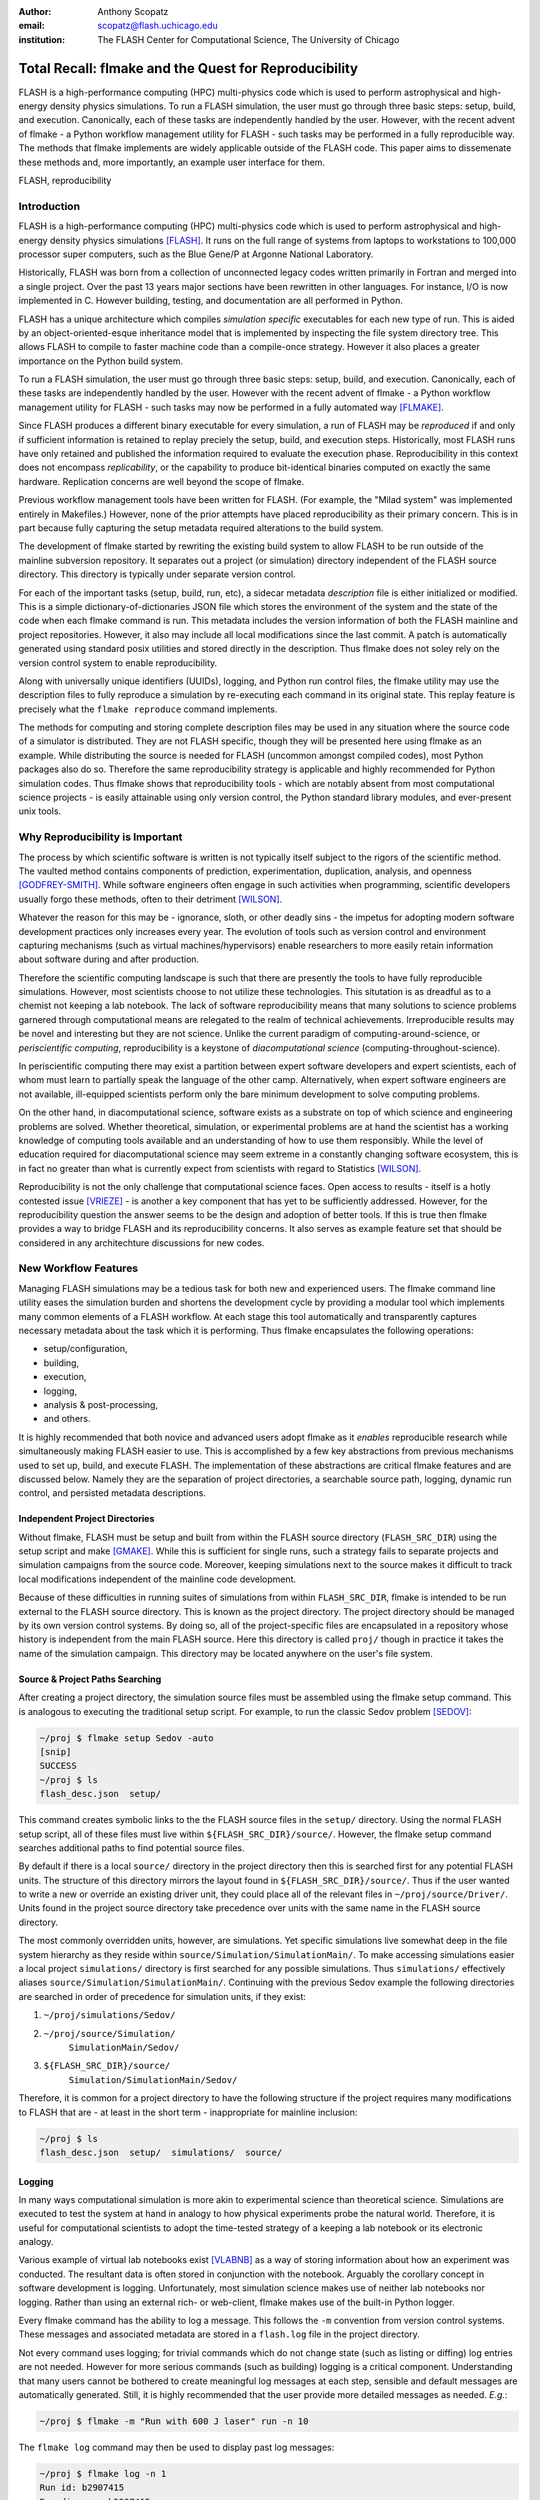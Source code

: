 :author: Anthony Scopatz
:email: scopatz@flash.uchicago.edu
:institution: The FLASH Center for Computational Science, The University of Chicago

----------------------------------------------------------
Total Recall: flmake and the Quest for Reproducibility
----------------------------------------------------------

.. class:: abstract

    FLASH is a high-performance computing (HPC) multi-physics code which is used 
    to perform astrophysical and high-energy density physics simulations.  
    To run a FLASH simulation, the user must go through three basic steps: setup, 
    build, and execution.  Canonically, each of these tasks are independently 
    handled by the user. However, with the recent advent of flmake - a Python 
    workflow management utility for FLASH - such tasks may be performed in a 
    fully reproducible way. The methods that flmake implements are widely applicable 
    outside of the FLASH code. This paper aims to dissemenate these methods and, 
    more importantly, an example user interface for them.

.. class:: keywords

   FLASH, reproducibility

Introduction
------------
FLASH is a high-performance computing (HPC) multi-physics code which is used to perform
astrophysical and high-energy density physics simulations [FLASH]_.  It runs on the full 
range of systems from laptops to workstations to 100,000 processor super computers, such 
as the Blue Gene/P at Argonne National Laboratory.

Historically, FLASH was born from a collection of unconnected legacy codes written
primarily in Fortran and merged into a single project.  Over the past 13 years major
sections have been rewritten in other languages.  For instance, I/O is now implemented
in C.  However building, testing, and documentation are all performed in Python.

FLASH has a unique architecture which compiles *simulation specific* executables for 
each new type of run.  This is aided by an object-oriented-esque inheritance model 
that is implemented by inspecting the file system directory tree.  This allows FLASH to
compile to faster machine code than a compile-once strategy.  However it also
places a greater importance on the Python build system.

To run a FLASH simulation, the user must go through three basic steps: setup, build, and
execution.  Canonically, each of these tasks are independently handled by the user.
However with the recent advent of flmake - a Python workflow management utility for
FLASH - such tasks may now be performed in a fully automated way [FLMAKE]_.

Since FLASH produces a different binary executable for every simulation, a 
run of FLASH may be *reproduced* if and only if sufficient information is
retained to replay preciely the setup, build, and execution steps. Historically, 
most FLASH runs have only retained and published the information required to 
evaluate the execution phase. Reproducibility in this context does not encompass
*replicability*, or the capability to produce bit-identical binaries computed on 
exactly the same hardware. Replication concerns are well beyond the scope of flmake.

Previous workflow management tools have been written for FLASH.  (For example, the
"Milad system" was implemented entirely in Makefiles.)  However, none of the prior
attempts have placed reproducibility as their primary concern.  This is in part because
fully capturing the setup metadata required alterations to the build system.

The development of flmake started by rewriting the existing build system
to allow FLASH to be run outside of the mainline subversion repository. 
It separates out a project (or simulation) directory independent of the FLASH source 
directory. This directory is typically under separate version control.

For each of the important tasks (setup, build, run, etc), a sidecar metadata
*description* file is either initialized or modified.  This is a simple
dictionary-of-dictionaries JSON file which stores the environment of the
system and the state of the code when each flmake command is run. This metadata includes
the version information of both the FLASH mainline and project repositories.
However, it also may include all local modifications since the last commit.
A patch is automatically generated using standard posix utilities and stored directly 
in the description. Thus flmake does not soley rely on the version 
control system to enable reproducibility.

Along with universally unique identifiers (UUIDs), logging, and Python run control 
files, the flmake utility may use the description files to fully reproduce a 
simulation by re-executing each command in its original state.  
This replay feature is precisely what the ``flmake reproduce`` command implements.

The methods for computing and storing complete description files may be used 
in any situation where the source code of a simulator is distributed. They are not
FLASH specific, though they will be presented here using flmake as an example.
While distributing the source is needed for FLASH (uncommon amongst compiled
codes), most Python packages also do so.  Therefore the same
reproducibility strategy is applicable and highly recommended for Python 
simulation codes. Thus flmake shows that reproducibility tools - which are notably 
absent from most computational science
projects - is easily attainable using only version control, the Python standard 
library modules, and ever-present unix tools.

Why Reproducibility is Important
----------------------------------
The process by which scientific software is written is not typically 
itself subject to the rigors of the scientific method.  The vaulted method contains 
components of prediction, experimentation, duplication, analysis, and openness 
[GODFREY-SMITH]_.  While software engineers often engage in such activities when 
programming, scientific developers usually forgo these methods, often to their 
detriment [WILSON]_.

Whatever the reason for this may be - ignorance, sloth, or other deadly sins - 
the impetus for adopting modern software development practices only increases 
every year.  The evolution of tools such as version control and environment 
capturing mechanisms (such as virtual machines/hypervisors) enable researchers to 
more easily retain information about software during and after production.  

Therefore the scientific computing landscape is such that there are presently the
tools to have fully reproducible simulations.  However, most scientists
choose to not utilize these technologies. This situtation is as dreadful as to a 
chemist not keeping a lab notebook.  The lack of software reproducibility means that 
many solutions to science
problems garnered through computational means are relegated to the realm of technical 
achievements.  Irreproducible results may be novel and interesting but they are not 
science.  Unlike the current paradigm of 
computing-around-science, or 
*periscientific computing*,
reproducibility is a keystone of 
*diacomputational science* (computing-throughout-science).

In periscientific computing there may exist a partition between expert software 
developers and expert scientists, each of whom must learn to partially speak the 
language of the other camp.   Alternatively, when expert software engineers are not 
available, ill-equipped scientists perform only the bare minimum development to 
solve computing problems.  

On the other hand, in diacomputational science, software exists as a substrate on top of 
which science and engineering problems are solved.  Whether theoretical, simulation, 
or experimental problems are at hand the scientist has a working knowledge of 
computing tools available and an understanding of how to use them responsibly.  
While the level of education required for 
diacomputational science may seem extreme in a constantly changing software ecosystem, 
this is in fact no greater than what is currently 
expect from scientists with regard to Statistics [WILSON]_.

Reproducibility is not the only challenge that computational science faces.
Open access to results - itself is a hotly contested issue [VRIEZE]_ - is 
another a key component that has yet to be sufficiently addressed. 
However, for the reproducibility question the answer seems to be the design and
adoption of better tools. If this is true then flmake provides a way to 
bridge FLASH and its reproducibility concerns. It also serves as example 
feature set that should be considered in any architechture discussions for 
new codes.

New Workflow Features
----------------------
Managing FLASH simulations may be a tedious 
task for both new and experienced users.  The flmake command line utility eases the 
simulation burden and shortens the development cycle by providing a modular tool 
which implements many common elements of a FLASH workflow.  At each stage 
this tool automatically and transparently captures necessary metadata about the 
task which it is performing.  Thus flmake encapsulates the following operations:

* setup/configuration,
* building,
* execution,
* logging,
* analysis & post-processing,
* and others.

It is highly recommended that both novice and advanced users adopt flmake as it 
*enables* reproducible research while simultaneously making FLASH easier to use.  
This is accomplished by a few key abstractions from previous mechanisms used to set up,
build, and execute FLASH.  The implementation of these abstractions are 
critical flmake features and are discussed below.  Namely they are the separation 
of project directories, a searchable source path, logging, dynamic run control, and 
persisted metadata descriptions.

Independent Project Directories
=================================
Without flmake, FLASH must be setup and built from within the FLASH source directory
(``FLASH_SRC_DIR``) using the setup script and make [GMAKE]_.  While this is sufficient 
for single runs, such a strategy fails to separate projects and simulation campaigns from 
the source code. Moreover, keeping simulations next to the source makes it difficult to 
track local modifications independent of the mainline code development.

Because of these difficulties in running suites of simulations from within ``FLASH_SRC_DIR``, 
flmake is intended to be run external to the FLASH source directory.  This is known as the 
project directory.  The project directory should be managed by its own version control
systems.  By doing so, all of the project-specific files are encapsulated in a repository 
whose history is independent from the main FLASH source.   Here this directory is called 
``proj/`` though in practice it takes the name of the simulation campaign.   This 
directory may be located anywhere on the user's file system.

Source & Project Paths Searching
=====================================
After creating a project directory, the simulation source files must be assembled using
the flmake setup command.  This is analogous to executing the traditional setup script. 
For example, to run the classic Sedov problem [SEDOV]_:

.. raw:: latex

    \vspace{1em}

.. code-block:: sh

        ~/proj $ flmake setup Sedov -auto
        [snip]
        SUCCESS
        ~/proj $ ls
        flash_desc.json  setup/

.. raw:: latex

    \vspace{1em}

This command creates symbolic links to the the FLASH source files in the ``setup/`` directory.
Using the normal FLASH setup script, all of these files must live within 
``${FLASH_SRC_DIR}/source/``.  However, the flmake setup command searches additional paths to 
find potential source files.

By default if there is a local ``source/`` directory in the project directory then this  
is searched first for any potential FLASH units.  The structure of this directory mirrors 
the layout found in ``${FLASH_SRC_DIR}/source/``.  Thus if the user wanted to write a new or 
override an existing driver unit, they could place all of the relevant files in 
``~/proj/source/Driver/``.  Units found in the project source directory take precedence over 
units with the same name in the FLASH source directory.

The most commonly overridden units, however, are simulations. Yet specific simulations 
live somewhat deep in the file system hierarchy as they reside within 
``source/Simulation/SimulationMain/``.  To make accessing 
simulations easier a local project ``simulations/`` directory is first searched for any possible 
simulations.  Thus ``simulations/`` effectively aliases ``source/Simulation/SimulationMain/``. 
Continuing with the previous Sedov example the following directories are 
searched in order of precedence for simulation units, if they exist:

.. raw:: latex

    \vspace{1em}

#. ``~/proj/simulations/Sedov/``
#. ``~/proj/source/Simulation/``
        ``SimulationMain/Sedov/``
#. ``${FLASH_SRC_DIR}/source/``
        ``Simulation/SimulationMain/Sedov/``

.. raw:: latex

    \vspace{1em}

Therefore, it is common for a project directory to have the following structure if the 
project requires many modifications to FLASH that are - at least in the short term - 
inappropriate for mainline inclusion:

.. raw:: latex

    \vspace{1em}

.. code-block:: sh

    ~/proj $ ls
    flash_desc.json  setup/  simulations/  source/

.. raw:: latex

    \vspace{1em}

Logging
======================
In many ways computational simulation is more akin to experimental science than
theoretical science.  Simulations are executed to test the system at hand in analogy 
to how physical experiments probe the natural world.  Therefore, it is useful for 
computational scientists to adopt the time-tested strategy of a keeping a lab notebook
or its electronic analogy.

Various example of virtual lab notebooks exist [VLABNB]_ as a way of storing 
information about how an experiment was conducted.  The resultant data is often  
stored in conjunction with the notebook.  Arguably the corollary concept in
software development is logging.  Unfortunately, most simulation
science makes use of neither lab notebooks nor logging.  Rather than using an 
external rich- or web-client, flmake makes use of the built-in Python logger.

Every flmake command has the ability to log a message.  This follows 
the ``-m`` convention from version control systems.  These messages and associated 
metadata are stored in a ``flash.log`` file in the project directory. 

Not every command uses logging; for trivial commands which do not change state
(such as listing or diffing) log entries are not needed.  However for more serious commands 
(such as building) logging is a critical component.  Understanding that many users cannot 
be bothered to create meaningful log messages at each step, sensible and default messages
are automatically generated.  Still, it is highly recommended that the user provide
more detailed messages as needed.  *E.g.*:

.. raw:: latex

    \vspace{1em}

.. code-block:: sh

    ~/proj $ flmake -m "Run with 600 J laser" run -n 10

.. raw:: latex

    \vspace{1em}

The ``flmake log`` command may then be used to display past log 
messages:

.. raw:: latex

    \vspace{1em}

.. code-block:: sh

    ~/proj $ flmake log -n 1
    Run id: b2907415
    Run dir: run-b2907415
    Command: run
    User: scopatz
    Date: Mon Mar 26 14:20:46 2012
    Log id: 6b9e1a0f-cfdc-418f-8c50-87f66a63ca82

        Run with 600 J laser

.. raw:: latex

    \vspace{1em}


The ``flash.log`` file should be added to the version control of the project.  Entries
in this file are not typically deleted.

Dynamic Run Control
============================
Many aspects of FLASH are declared in a static way.  Such declarations happen mainly
at setup and runtime.  For certain build and run operations several parameters may 
need to be altered in a consistent way to actually have the desired effect.  Such 
repetition can become tedious and usually leads to less readable inputs.

To make the user input more concise and expressive, flmake introduces a run control
``flashrc.py`` file in the project directory.  This is a Python module which is 
executed, if it exists, in an empty namespace whenever flmake is called.  The 
flmake commands may then choose to access specific data in this file.  Please refer 
to individual command documentation for an explanation on if/how the run control
file is used.

The most important example of using ``flashrc.py`` is that the run and restart
commands will update the ``flash.par`` file with values from a ``parameters``
dictionary (or function which returns a dictionary).

.. raw:: latex

    \vspace{1em}
    \begin{center}

Initial ``flash.par``

.. raw:: latex

    \end{center}

.. code-block:: sh

    order = 3
    slopeLimiter = "minmod"
    charLimiting = .true.
    RiemannSolver = "hll"

.. raw:: latex

    \vspace{1em}
    \begin{center}

Run Control ``flashrc.py``

.. raw:: latex

    \end{center}

.. code-block:: python

    parameters = {"slopeLimiter": "mc",
                  "use_flattening": False}

.. raw:: latex

    \vspace{1em}
    \begin{center}

Final ``flash.par``

.. raw:: latex

    \end{center}

.. code-block:: sh

    RiemannSolver = "hll"
    charLimiting = .true.
    order = 3
    slopeLimiter = "mc"
    use_flattening = .false.

.. raw:: latex

    \vspace{1em}

Description Sidecar Files
============================
As a final step, the setup command generates a ``flash_desc.json`` file in the 
project directory.  This is the description file 
for the FLASH simulation which is currently being worked on.  This description 
is a sidecar file whose purpose is to store the following metadata at execution 
of each flmake command:

* the environment,
* the version of both project and FLASH source repository, 
* local source code modifications (diffs),
* the run control files (see above),
* run ids and history, 
* and FLASH binary modification times.

Thus the description file is meant to be a full picture of the way FLASH
code was generated, compiled, and executed.  Total reproducibility of a FLASH
simulation is based on having a well-formed description file.

The contents of this file are essentially a persisted dictionary which contains 
the information listed above.  The top level keys include setup, build, run, 
and merge.  Each of these keys gets added when the corresponding flmake command is
called.  Note that restart alters the run value and does not generate its own 
top-level key.

During setup and build, ``flash_desc.json`` is modified in the project directory.
However, each run receives a copy of this file in the run directory with the run
information added.  Restarts and merges inherit from the file in the previous run 
directory.

These sidecar files enable the flmake reproduce command which is capable of 
recreating a FLASH simulation from only
the ``flash_desc.json`` file and the associated source and project repositories.  
This is useful for testing and verification of the same simulation across multiple 
different machines and platforms.
It is generally not recommended that users place this file under version control
as it may change often and significantly.

Example Workflow
=====================
The fundamental flmake abstractions have now been explained
above.  A  typical flmake workflow which sets up, 
builds, runs, restarts, and merges a fork of a Sedov simulation is 
now demonstrated. First, construct the project repository:

.. raw:: latex

    \vspace{1em}

.. code-block:: sh

    ~ $ mkdir my_sedov
    ~ $ cd my_sedov/
    ~/my_sedov $ mkdir simulations/
    ~/my_sedov $ cp -r ${FLASH_SRC_DIR}/source/\
                 Simulation/SimulationMain/Sedov 
                 simulations/
    ~/my_sedov $ # edit the simulation
    ~/my_sedov $ nano simulations/Sedov/\
                 Simulation_init.F90  
    ~/my_sedov $ git init .
    ~/my_sedov $ git add .
    ~/my_sedov $ git commit -m "My Sedov project"

.. raw:: latex

    \vspace{1em}

Next, create and run the simulation:

.. raw:: latex

    \vspace{1em}

.. code-block:: sh

    ~/my_sedov $ flmake setup -auto Sedov
    ~/my_sedov $ flmake build -j 20
    ~/my_sedov $ flmake -m "First run of my Sedov" \
                                           run -n 10
    ~/my_sedov $ flmake -m "Oops, it died." restart \
                                 run-5a4f619e/ -n 10
    ~/my_sedov $ flmake -m "Merging my first run." \
                        merge run-fc6c9029 first_run
    ~/my_sedov $ flmake clean 1

.. raw:: latex

    \vspace{1em}


The Reproduce Command
----------------------------

The ``flmake reproduce`` command is the key feature enabling the total reproducibility
of a FLASH simulation.  This takes a description file (e.g. ``flash_desc.json``) and implicitly 
the FLASH source and project repositories and replays the setup, build, and run commands 
originally executed.  It has the following usage string:

.. raw:: latex

    \vspace{1em}

.. code-block:: sh

    flmake reproduce [options] <flash_descr>

.. raw:: latex

    \vspace{1em}

For each command, reproduction works by cloning both source and project repositories at a 
the point in history when they were run into temporary directories.  Then any local 
modifications which were present (and not under version control) are loaded from the 
description file and applied to the cloned repository.  It then copies the original run control 
file to the cloned repositories and performs any command-specific modifications needed.  Finally,
it executes the appropriate command *from the cloned repository* using the original 
arguments provided on the command line.  Figure :ref:`reproduce` presents a flow sheet 
of this process.

.. figure:: reproduce_flowchart.png
    :align: center
    :figclass: bht

    The reproduce command workflow. :label:`reproduce`


Thus the ``flmake reproduce`` recreates the 
original simulation using the original commands (and not the versions currently present).
The reproduce command has the following limitations:

.. raw:: latex

    \vspace{1em}

#. Source directory must be version controlled,
#. Project directory must be version controlled,
#. The FLASH run must depend on only the runtime parameters file, the FLASH executable and 
   FLASH datafiles, 
#. and the FLASH executable must not be modified between build and run steps.

.. raw:: latex

    \vspace{1em}

The above restrictions enforce that the run is not considered 
reproducible if at any point FLASH depends on externalities or alterations
not tracked by version control.  Critical to this process 
are version control abstractions and the capability to execute historical 
commands. These will be discussed in the following subsections.

Meta-Version Control
======================================

Every user and developer tends towards one version control system or 
another.  The mainline FLASH development team operates in subversion
[SVN]_ though individual developers may prefer git [GIT]_ or mercurial 
[HG]_.  As mentioned previously, some users do not employ any source 
control management software.  

In the case where the user lacks a sophisticated 
version control system, it is still possible to obtain reproducibility *if* a
clean directory tree of a recent release is available. This clean tree must
be stored in a known place, typically the ``.clean/`` subdirectory of the 
``FLASH_SRC_DIR``.  This is known as the \`release' versioning system and 
is managed entirely by flmake.

To realize reproducibility in this environment, it is necessary for the 
reproduce command to abstract core source control management features
away from the underlying technology (or absence of technology).  
For flmake, the following
operations define version control in the context of reproducibility:

.. raw:: latex

    \vspace{1em}

* info, 
* checkout or clone, 
* diff, 
* and patch.

.. raw:: latex

    \vspace{1em}

The info operation provides version control information that points to the 
current state of the repository.  For all source control management schemes
this includes a unique string id for the versioning type (e.g. \`svn' for
subversion).  In centralized version control this contains the repository 
version number, while for for distributed systems info will return the branch
name and the hash of the current HEAD.  In the release system,
info simply returns the release version number.  The info data that is found
is then stored in the description file for later use.

The checkout (or sometimes clone) operation is effectively the inverse operation 
to info.  This operation takes a point in history, as described by the data 
garnered from info, and makes a temporary copy of the whole repository at this 
point.  Thus no matter what evolution the code has undergone since the description 
file was written, checkout rolls back the source to its previous incarnation.
For centralized version control this operation copies the existing tree, reverts it
to a clean working tree of HEAD, and performs a reverse merge on all commits from 
HEAD to the historical target.  For distributed systems this clones the current
repository, checkouts or updates to the historical position, and does a hard reset
to clean extraneous files.  The release system is easiest in that checkout 
simply copies over the clean subdirectory.  This operation is performed for 
the setup, build, and run commands at reproduce time.

The diff operation may seem less than fundamental to version control. Here however, 
diff is used to capture local modifications to the working trees of the source and
project directories.  This diffing is in place as a fail-safe against uncommitted 
changes.  For centralized and distributed systems, diffing is performed through 
the selfsame command name.  In the release system (where committing is impossible), 
diffing takes on the heavy lifting not provided by a more advanced system.  Thus for the 
release system diff is 
performed via the posix ``diff`` tool with the recursive switch between the 
``FLASH_SRC_DIR`` and the clean copy.  The diff operation is executed when the 
commands are originally run.  The resultant diff string is stored in the 
description file, along with the corresponding info.

The inverse operation to diff is patch.  This is used at reproduce time
after checkout to restore the working trees of the temporary repositories to the 
same state they were in at the original execution of setup, build, and run.
While each source control management system has its own patching mechanism, the 
output of diff always returns a string which is compatible with the posix ``patch``
utility.  Therefore, for all systems  the ``patch`` program 
is used.  

The above illustrates how version control abstraction may be used to define a set 
of meta-operations which capture all versioning information provided.  This even 
included the case where no formal version control system was used.  It also 
covers the case of the \`forgetful' user who may not have committed every relevant 
local change to the repository prior to running a simulation.  What is more
is that the flmake implementation of these abstractions is only a handful of 
functions.  These total less than 225 lines of code in Python.  Though small, 
this capability is vital to the reproduce command functioning as intended. 


Command Time Machine
======================================

Another principal feature of flmake reproducibility is its ability to execute
historical versions of the key commands (setup, build, and run) as reincarnated
by the meta-version control.  This is akin to the bootstrapping problem whereby
all of the instruction needed to reproduce a command are contained in the original
information provided.  Without this capability, the most current versions of the 
flmake commands would be acting on historical versions of the repository.  While such
a situation would be a large leap forward for the reproducibility of FLASH simulations, it 
falls well short of total reproducibility.  In practice, therefore, historical flmake 
commands acting on historical source are needed.  This maybe be termed the \`command
time machine,' though it only travels into the past.

The implementation of the command time machine requires the highly dynamic nature 
of Python, a bit of namespace slight-of-hand, and relative imports.  First note that 
module and package which are executing the flmake reproduce command may not be 
deleted from the ``sys.modules`` cache.  (Such a removal would cause 
sudden and terrifying runtime failures.)  This effectively means that everything under the 
``flash`` package name may not be modified.

Nominally, the historical version of the package would be under the ``flash`` 
namespace as well.  However, the name ``flash`` is only given at install time.
Inside of the source directory, the package is located in ``tools/python/``.
This allows the current reproduce command to add the checked out and patched 
``{temp-flash-src-dir}/tools/`` directory to the front of ``sys.path`` for setup, 
build, and run.  Then the historical flmake may 
be imported via ``python.flmake`` because ``python/`` is a subdirectory 
of ``{temp-flash-src-dir}/tools/``.  

Modules inside of ``python`` or ``flmake`` are guaranteed to import other
modules in their own package because of the exclusive use of relative imports.
This ensures that the old commands import old commands rather then mistakenly 
importing newer iterations.  

Once the historical command is obtained, it is executed with the original 
arguments from the description file. After execution, the temporary source
directory ``{temp-flash-src-dir}/tools/`` is removed from ``sys.path``.  
Furthermore, any module whose name starts with ``python`` is also deleted 
from ``sys.modules``.  This cleans the environment for the next historical 
command to be run in its own temporal context.

In effect, the current version of flmake 
is located in the ``flmake`` namespace and should remain untouched while 
the reproduce command is running.  Simultaneously, the historic flmake 
commands are given the namespace ``python``.   The time value of ``python``
changes with each command reproduced but is fully independent from the 
current flmake code.  This method of renaming a package namespace on the file
system allows for one version of flmake to supervise the execution of another
in a manner relevant to reproducibility.


A Note on Replication
---------------------------------
A weaker form of reproducibility is known as
*replication* [SCHMIDT]_.  Replication is the process of recreating a result
when "you take all the same data and all the same tools" [GRAHAM]_ which were
used in the original determination.  Replication is a weaker determination than
reproduction because at minimum the original scientist should be able to replicate
their own work.  Without replication, the same code executed twice will produce 
distinct results.  In this case no trust may be placed in the conclusions 
whatsoever.

Much as version control has given developers greater control over reproducibility, 
other modern tools are powerful instruments of replicability.  Foremost among 
these are hypervisors.  The ease-of-use and ubiquity of virtual machines (VM) in
the software ecosystem allows for the total capture and persistence of the environment
in which any computation was performed.  Such environments may be hosted and shared 
with collaborators, editors, reviewers, or the public at large.  If the original 
analysis was performed in a VM context, shared, and rerun by other scientists then this
is replicability.  Such a strategy has been proposed by C. T. Brown as a stop-gap 
measure until diacomputational science is realized [BROWN]_.

However, as Brown admits (see comments), the delineation between replication and 
reproduction is fuzzy.  Consider these questions which have no clear answers:

.. raw:: latex

    \vspace{1em}

* Are bit-identical results needed for replication?
* How much of the environment must be reinstated for replication
  versus reproduction?
* How much of the hardware and software stack must be recreated?
* What precisely is meant by \`the environment' and how large is it?
* For codes depending on stochastic processes, is reusing the same 
  random seed replication or reproduction?

.. raw:: latex

    \vspace{1em}

Without justifiable answers to the above, ad hoc definitions have 
governed the use of replicability and reproducibility.
Yet to the quantitatively minded, an I-know-reproducibility-when-I-see-it 
approach falls short.  Thus the science of science, at least in the 
computational sphere, has much work remaining.

Even with the reproduction/replication dilemma, the flmake reproduce 
command *is* a reproducibility tool.  This is because it takes the 
opposite approach to Brown's VM-based replication.  Though the environment
is captured within the description file, flmake reproduce does not attempt 
to recreate this original environment at all.  The previous environment 
information is simply there for posterity, helping to uncover any 
discrepancies which may arise.  User specific settings on the reproducing 
machine are maintained.  This includes but is not limited to which compiler 
is used.

The claim that Brown's work and flmake reproduce represent paragons of 
replicability and reproducibility respectively may be easily challenged.  The author, 
like Brown himself, does not presuppose to have all - or even partially 
satisfactory - answers.  What is presented here is an attempt 
to frame the discussion and bound the option space of possible meanings for these terms.
Doing so with concrete code examples is preferable to debating
this issue in the abstract.

Conclusions & Future Work
------------------------------
By capturing source code and the environment at key stages - setup, build, 
and run - FLASH simulations may be fully reproduced in the future.   Doing 
so required a wrapper utility called flmake.  The writing of this tool 
involved an overhaul of the existing system.  Though portions of flmake 
took inspiration from previous systems none were as comprehensive.  
Additionally, to the author's knowledge, no previous system for FLASH included
a mechanism to non-destructively execute previous command incarnations  
similar to flmake reproduce.

The creation of flmake itself was done as an exercise in reproducibility.
What has been shown here is that it is indeed possible to increase the
merit of simulation science through a relatively small, though thoughtful, amount 
of code.  It is highly encouraged that the methods described here be 
copied by other software-in-science projects [*]_.  

Moreover, in the process of determining what flmake *should* be, several 
fundamental questions about reproducibility itself were raised.  These
point to systemic issues within the realm of computational science.
With the increasing importance of computing, soon science as a whole
will also be forced to reconcile these reproducibility concerns.
Unfortunately, there does not appear to be an obvious and present solution
to the problems posed.

As with any software development project, there are further improvements
and expansions that will continue to be added to flmake.  
More broadly, the questions posed by reproducibility will 
be the subject of future work on this project and others.  Additional 
issues (such as openness) will also 
figure into subsequent attempts to bring about a global state of 
diacomputational science.


Acknowledgements
----------------
Dr. Milad Fatenejad provided a superb sounding board in the conception of the flmake utility
and aided in outlining the constraints of reproducibility.

The software used in this work was in part developed by the DOE NNSA-ASC OASCR Flash Center
at the University of Chicago.


References
----------
.. [BROWN] C. Titus Brown, "Our approach to replication in computational science," 
           Living in an Ivory Basement, April 2012,
           http://ivory.idyll.org/blog/replication-i.html.
.. [FLASH] FLASH Center for Computational Science, *FLASH User's Guide, Version 4.0-beta,*
            http://flash.uchicago.edu/site/flashcode/user_support/flash4b_ug.pdf, 
            University of Chicago, February 2012.
.. [FLMAKE] A. Scopatz, *flmake: the flash workflow utility,* 
            http://flash.uchicago.edu/site/flashcode/user_support/tools4b/usersguide/flmake/index.html,
            The University of Chicago, June 2012.
.. [GIT] Scott Chacon, "Pro Git," Apress (2009) DOI: 10.1007/978-1-4302-1834-0
.. [GMAKE] Free Software Foundation, The GNU Make Manual for version 3.82, 
            http://www.gnu.org/software/make/, 2010.
.. [GODFREY-SMITH] Godfrey-Smith, Peter (2003), *Theory and Reality: An introduction to 
            the philosophy of science*, University of Chicago Press, ISBN 0-226-30063-3.
.. [GRAHAM] Jim Graham, "What is \`Reproducibility,' Anyway?", Scimatic, April 2010, 
            http://www.scimatic.com/node/361.
.. [HG] Bryan O'Sullivan, "Mercurial: The Definitive Guide," O'Reilly Media, Inc., 2009.
.. [MIMS] C. Mims, *Moore's Law Over, Supercomputing "In Triage," Says Expert,*
            http://www.technologyreview.com/view/427891/moores-law-over-supercomputing-in-triage-says/
            May 2012, Technology Review, MIT.
.. [SCHMIDT] Gavin A. Schmidt, "On replication," RealClimate, Feb 2009, 
             http://www.realclimate.org/index.php/archives/2009/02/on-replication/langswitch_lang/in/.
.. [SEDOV] Sedov, L. I., "Propagation of strong shock waves," Journal of Applied Mathematics and Mechanics, Vol. 10, pages 241 - 250 (1946).
.. [SVN] Ben Collins-Sussman, Brian W. Fitzpatrick, C. Michael Pilato (2011). 
         "Version Control with Subversion: For Subversion 1.7". O'Reilly.
.. [VLABNB] Rubacha, M.; Rattan, A. K.; Hosselet, S. C. (2011). *A Review of Electronic 
            Laboratory Notebooks Available in the Market Today*. Journal of Laboratory 
            Automation 16 (1): 90–98. DOI:10.1016/j.jala.2009.01.002. PMID 21609689. 
.. [VRIEZE] Jop de Vrieze, *Thousands of Scientists Vow to Boycott Elsevier to Protest Journal 
            Prices,* Science Insider, February 2012.
.. [WILSON] G.V. Wilson, *Where's the real bottleneck in scientific computing?* Am Sci. 
            2005;94:5.

.. [*] Please contact the author if you require aid in any reproducibility endeavours.
